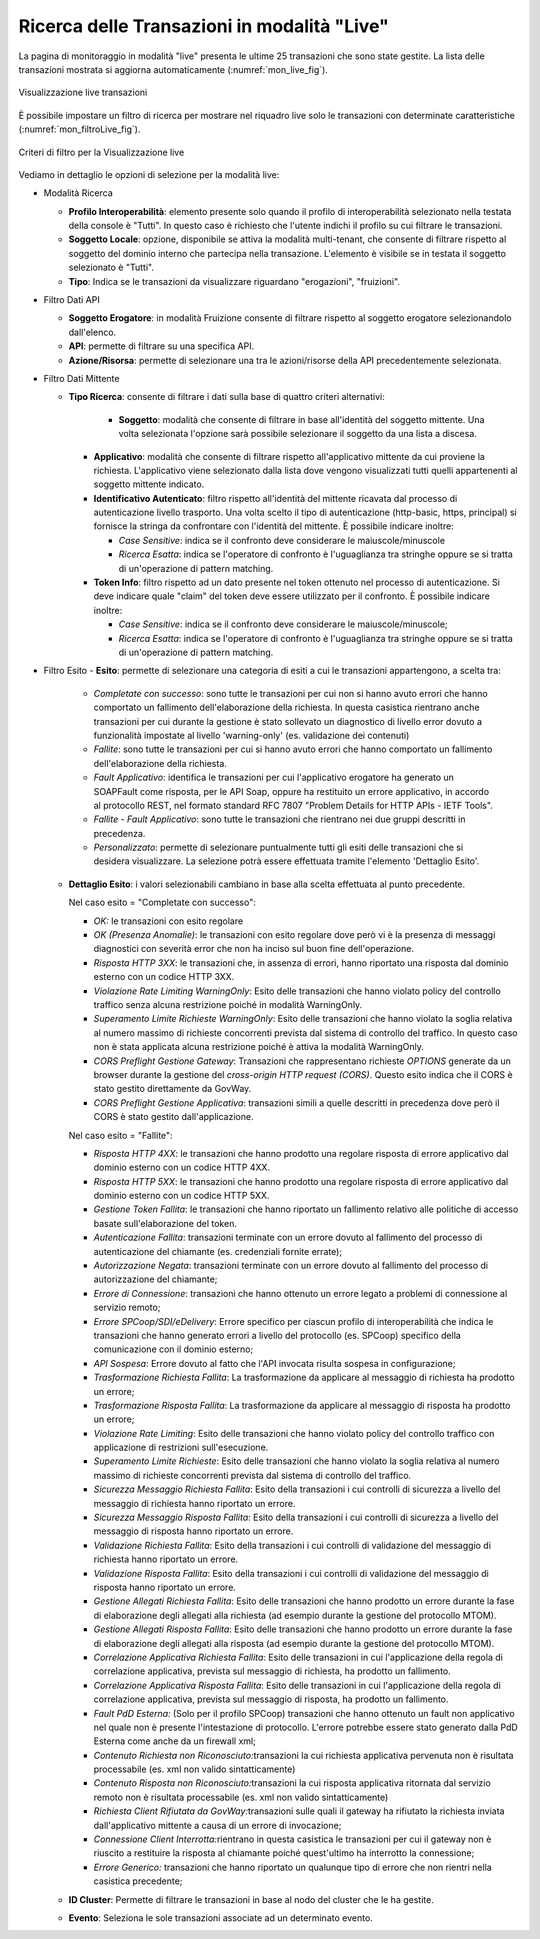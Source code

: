 .. _mon_live:

Ricerca delle Transazioni in modalità "Live"
--------------------------------------------

La pagina di monitoraggio in modalità "live" presenta le ultime 25
transazioni che sono state gestite. La lista delle transazioni mostrata
si aggiorna automaticamente (:numref:`mon_live_fig`).

.. figure:: ../_figure_monitoraggio/Live.png
    :scale: 100%
    :align: center
    :name: mon_live_fig

    Visualizzazione live transazioni

È possibile impostare un filtro di ricerca per mostrare nel riquadro
live solo le transazioni con determinate caratteristiche (:numref:`mon_filtroLive_fig`).

.. figure:: ../_figure_monitoraggio/FiltroLive.png
    :scale: 100%
    :align: center
    :name: mon_filtroLive_fig

    Criteri di filtro per la Visualizzazione live

Vediamo in dettaglio le opzioni di selezione per la modalità live:

-  Modalità Ricerca

   -  **Profilo Interoperabilità**: elemento presente solo quando il profilo
      di interoperabilità selezionato nella testata della console è
      "Tutti". In questo caso è richiesto che l'utente indichi il
      profilo su cui filtrare le transazioni.

   -  **Soggetto Locale**: opzione, disponibile se attiva la modalità
      multi-tenant, che consente di filtrare rispetto al soggetto del
      dominio interno che partecipa nella transazione. L'elemento è visibile se in testata il soggetto selezionato è "Tutti".

   -  **Tipo**: Indica se le transazioni da visualizzare riguardano
      "erogazioni", "fruizioni".

-  Filtro Dati API

   -  **Soggetto Erogatore**: in modalità Fruizione consente di filtrare rispetto al soggetto erogatore selezionandolo dall'elenco.

   -  **API**: permette di filtrare su una specifica API.

   -  **Azione/Risorsa**: permette di selezionare una tra le
      azioni/risorse della API precedentemente selezionata.

-  Filtro Dati Mittente

   -  **Tipo Ricerca**: consente di filtrare i dati sulla base di quattro criteri
      alternativi:

        - **Soggetto**: modalità che consente di filtrare in base all'identità del soggetto mittente. Una volta selezionata l'opzione sarà possibile selezionare il soggetto da una lista a discesa.

      -  **Applicativo**: modalità che consente di filtrare rispetto all'applicativo mittente da cui proviene la richiesta. L'applicativo viene selezionato dalla lista dove vengono visualizzati tutti quelli appartenenti al soggetto mittente indicato.

      -  **Identificativo Autenticato**: filtro rispetto all'identità
         del mittente ricavata dal processo di autenticazione livello
         trasporto. Una volta scelto il tipo di autenticazione
         (http-basic, https, principal) si fornisce la stringa da
         confrontare con l'identità del mittente. È possibile indicare
         inoltre:

         -  *Case Sensitive*: indica se il confronto deve considerare le
            maiuscole/minuscole

         -  *Ricerca Esatta*: indica se l'operatore di confronto è
            l'uguaglianza tra stringhe oppure se si tratta di
            un'operazione di pattern matching.

      -  **Token Info**: filtro rispetto ad un dato presente nel token
         ottenuto nel processo di autenticazione. Si deve indicare quale
         "claim" del token deve essere utilizzato per il confronto. È
         possibile indicare inoltre:

         -  *Case Sensitive*: indica se il confronto deve considerare le
            maiuscole/minuscole;

         -  *Ricerca Esatta*: indica se l'operatore di confronto è
            l'uguaglianza tra stringhe oppure se si tratta di
            un'operazione di pattern matching.


-  Filtro Esito
   -  **Esito**: permette di selezionare una categoria di esiti a cui le transazioni appartengono, a scelta tra:

      -  *Completate con successo*: sono tutte le transazioni per cui
         non si hanno avuto errori che hanno comportato un fallimento
         dell'elaborazione della richiesta. In questa casistica
         rientrano anche transazioni per cui durante la gestione è stato
         sollevato un diagnostico di livello error dovuto a funzionalità
         impostate al livello 'warning-only' (es. validazione dei
         contenuti)

      -  *Fallite*: sono tutte le transazioni per cui si hanno avuto
         errori che hanno comportato un fallimento dell'elaborazione
         della richiesta.

      -  *Fault Applicativo*: identifica le transazioni per cui
         l'applicativo erogatore ha generato un SOAPFault come risposta,
         per le API Soap, oppure ha restituito un errore applicativo, in
         accordo al protocollo REST, nel formato standard RFC 7807
         "Problem Details for HTTP APIs - IETF Tools".

      -  *Fallite - Fault Applicativo*: sono tutte le transazioni che
         rientrano nei due gruppi descritti in precedenza.

      -  *Personalizzato*: permette di selezionare puntualmente tutti
         gli esiti delle transazioni che si desidera visualizzare. La
         selezione potrà essere effettuata tramite l'elemento 'Dettaglio
         Esito'.

   -  **Dettaglio Esito**: i valori selezionabili cambiano in base alla
      scelta effettuata al punto precedente.

      Nel caso esito = "Completate con successo":

      -  *OK:* le transazioni con esito regolare

      -  *OK (Presenza Anomalie)*: le transazioni con esito regolare dove però
         vi è la presenza di messaggi diagnostici con severità error che
         non ha inciso sul buon fine dell'operazione.

      -  *Risposta HTTP 3XX*: le transazioni che, in assenza di errori,
         hanno riportato una risposta dal dominio esterno con un codice
         HTTP 3XX.

      -  *Violazione Rate Limiting WarningOnly*: Esito delle transazioni
         che hanno violato policy del controllo traffico senza alcuna
         restrizione poiché in modalità WarningOnly.

      -  *Superamento Limite Richieste WarningOnly*: Esito delle
         transazioni che hanno violato la soglia relativa al numero
         massimo di richieste concorrenti prevista dal sistema di
         controllo del traffico. In questo caso non è stata applicata
         alcuna restrizione poiché è attiva la modalità WarningOnly.

      -  *CORS Preflight Gestione Gateway*: Transazioni che
         rappresentano richieste *OPTIONS* generate da un browser
         durante la gestione del *cross-origin HTTP request (CORS)*.
         Questo esito indica che il CORS è stato gestito direttamente da
         GovWay.

      -  *CORS Preflight Gestione Applicativa*: transazioni simili a
         quelle descritti in precedenza dove però il CORS è stato
         gestito dall'applicazione.

      Nel caso esito = "Fallite":

      -  *Risposta HTTP 4XX*: le transazioni che hanno prodotto una
         regolare risposta di errore applicativo dal dominio esterno con
         un codice HTTP 4XX.

      -  *Risposta HTTP 5XX*: le transazioni che hanno prodotto una
         regolare risposta di errore applicativo dal dominio esterno con
         un codice HTTP 5XX.

      -  *Gestione Token Fallita*: le transazioni che hanno riportato un
         fallimento relativo alle politiche di accesso basate
         sull'elaborazione del token.

      -  *Autenticazione Fallita*: transazioni terminate con un
         errore dovuto al fallimento del processo di autenticazione del
         chiamante (es. credenziali fornite errate);

      -  *Autorizzazione Negata*: transazioni terminate con un
         errore dovuto al fallimento del processo di autorizzazione del
         chiamante;

      -  *Errore di Connessione*: transazioni che hanno ottenuto un
         errore legato a problemi di connessione al servizio remoto;

      -  *Errore SPCoop/SDI/eDelivery*: Errore specifico per ciascun profilo di interoperabilità che indica le transazioni che hanno generato
         errori a livello del protocollo (es. SPCoop) specifico della
         comunicazione con il dominio esterno;

      -  *API Sospesa*: Errore dovuto al fatto che l'API invocata risulta sospesa in configurazione;

      -  *Trasformazione Richiesta Fallita*: La trasformazione da applicare al messaggio di richiesta ha prodotto un errore;

      -  *Trasformazione Risposta Fallita*: La trasformazione da applicare al messaggio di risposta ha prodotto un errore;

      -  *Violazione Rate Limiting*: Esito delle transazioni che hanno
         violato policy del controllo traffico con applicazione di
         restrizioni sull'esecuzione.

      -  *Superamento Limite Richieste*: Esito delle transazioni che
         hanno violato la soglia relativa al numero massimo di richieste
         concorrenti prevista dal sistema di controllo del traffico.

      -  *Sicurezza Messaggio Richiesta Fallita*: Esito della
         transazioni i cui controlli di sicurezza a livello del
         messaggio di richiesta hanno riportato un errore.

      -  *Sicurezza Messaggio Risposta Fallita*: Esito della transazioni
         i cui controlli di sicurezza a livello del messaggio di
         risposta hanno riportato un errore.

      -  *Validazione Richiesta Fallita*: Esito della transazioni i cui
         controlli di validazione del messaggio di richiesta hanno
         riportato un errore.

      -  *Validazione Risposta Fallita*: Esito della transazioni i cui
         controlli di validazione del messaggio di risposta hanno
         riportato un errore.

      -  *Gestione Allegati Richiesta Fallita*: Esito delle transazioni
         che hanno prodotto un errore durante la fase di elaborazione
         degli allegati alla richiesta (ad esempio durante la gestione
         del protocollo MTOM).

      -  *Gestione Allegati Risposta Fallita*: Esito delle transazioni
         che hanno prodotto un errore durante la fase di elaborazione
         degli allegati alla risposta (ad esempio durante la gestione
         del protocollo MTOM).

      -  *Correlazione Applicativa Richiesta Fallita*: Esito delle
         transazioni in cui l'applicazione della regola di correlazione
         applicativa, prevista sul messaggio di richiesta, ha prodotto
         un fallimento.

      -  *Correlazione Applicativa Risposta Fallita*: Esito delle
         transazioni in cui l'applicazione della regola di correlazione
         applicativa, prevista sul messaggio di risposta, ha prodotto un
         fallimento.

      -  *Fault PdD Esterna:* (Solo per il profilo SPCoop) transazioni
         che hanno ottenuto un fault non applicativo nel quale non è
         presente l'intestazione di protocollo. L'errore potrebbe essere
         stato generato dalla PdD Esterna come anche da un firewall xml;

      -  *Contenuto Richiesta non Riconosciuto:*\ transazioni la cui
         richiesta applicativa pervenuta non è risultata processabile
         (es. xml non valido sintatticamente)

      -  *Contenuto Risposta non Riconosciuto:*\ transazioni la cui
         risposta applicativa ritornata dal servizio remoto non è
         risultata processabile (es. xml non valido sintatticamente)

      -  *Richiesta Client Rifiutata da GovWay:*\ transazioni sulle
         quali il gateway ha rifiutato la richiesta inviata
         dall'applicativo mittente a causa di un errore di invocazione;

      -  *Connessione Client Interrotta:*\ rientrano in questa casistica
         le transazioni per cui il gateway non è riuscito a restituire
         la risposta al chiamante poiché quest'ultimo ha interrotto la
         connessione;

      -  *Errore Generico:* transazioni che hanno riportato un qualunque
         tipo di errore che non rientri nella casistica precedente;

   -  **ID Cluster**: Permette di filtrare le transazioni in base al
      nodo del cluster che le ha gestite.

   -  **Evento**: Seleziona le sole transazioni associate ad un
      determinato evento.
